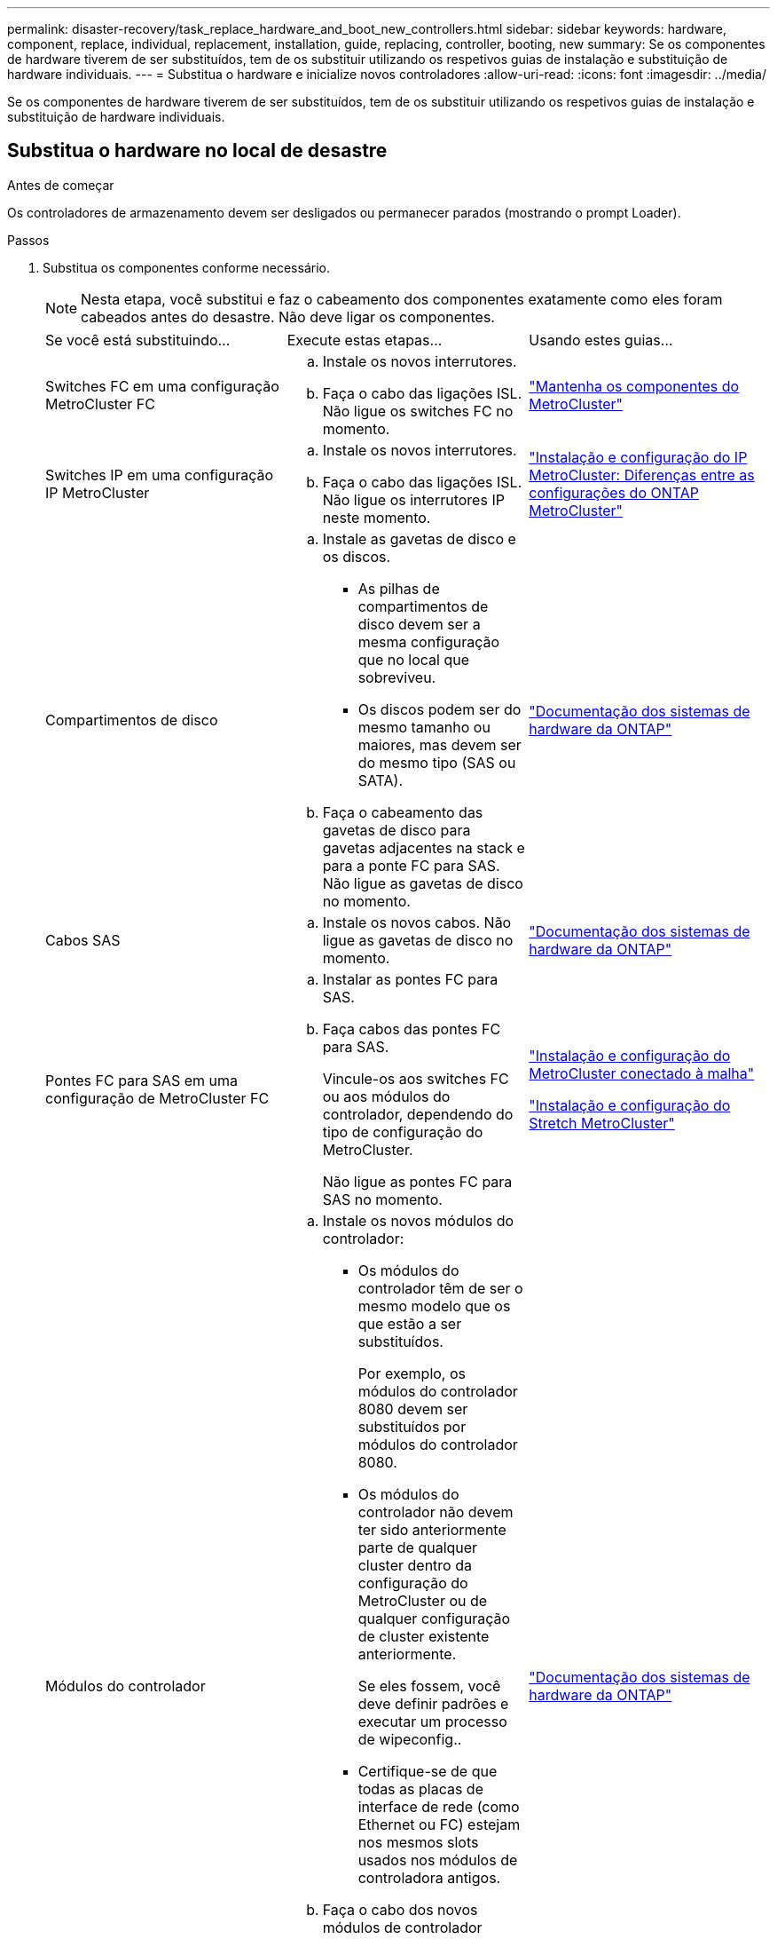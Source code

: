 ---
permalink: disaster-recovery/task_replace_hardware_and_boot_new_controllers.html 
sidebar: sidebar 
keywords: hardware, component, replace, individual, replacement, installation, guide, replacing, controller, booting, new 
summary: Se os componentes de hardware tiverem de ser substituídos, tem de os substituir utilizando os respetivos guias de instalação e substituição de hardware individuais. 
---
= Substitua o hardware e inicialize novos controladores
:allow-uri-read: 
:icons: font
:imagesdir: ../media/


[role="lead"]
Se os componentes de hardware tiverem de ser substituídos, tem de os substituir utilizando os respetivos guias de instalação e substituição de hardware individuais.



== Substitua o hardware no local de desastre

.Antes de começar
Os controladores de armazenamento devem ser desligados ou permanecer parados (mostrando o prompt Loader).

.Passos
. Substitua os componentes conforme necessário.
+

NOTE: Nesta etapa, você substitui e faz o cabeamento dos componentes exatamente como eles foram cabeados antes do desastre. Não deve ligar os componentes.

+
|===


| Se você está substituindo... | Execute estas etapas... | Usando estes guias... 


 a| 
Switches FC em uma configuração MetroCluster FC
 a| 
.. Instale os novos interrutores.
.. Faça o cabo das ligações ISL. Não ligue os switches FC no momento.

| link:../maintain/index.html["Mantenha os componentes do MetroCluster"] 


 a| 
Switches IP em uma configuração IP MetroCluster
 a| 
.. Instale os novos interrutores.
.. Faça o cabo das ligações ISL. Não ligue os interrutores IP neste momento.

 a| 
link:../install-ip/concept_considerations_differences.html["Instalação e configuração do IP MetroCluster: Diferenças entre as configurações do ONTAP MetroCluster"]



 a| 
Compartimentos de disco
 a| 
.. Instale as gavetas de disco e os discos.
+
*** As pilhas de compartimentos de disco devem ser a mesma configuração que no local que sobreviveu.
*** Os discos podem ser do mesmo tamanho ou maiores, mas devem ser do mesmo tipo (SAS ou SATA).


.. Faça o cabeamento das gavetas de disco para gavetas adjacentes na stack e para a ponte FC para SAS. Não ligue as gavetas de disco no momento.

| link:http://docs.netapp.com/platstor/index.jsp["Documentação dos sistemas de hardware da ONTAP"^] 


 a| 
Cabos SAS
 a| 
.. Instale os novos cabos. Não ligue as gavetas de disco no momento.

 a| 
link:http://docs.netapp.com/platstor/index.jsp["Documentação dos sistemas de hardware da ONTAP"^]



 a| 
Pontes FC para SAS em uma configuração de MetroCluster FC
 a| 
.. Instalar as pontes FC para SAS.
.. Faça cabos das pontes FC para SAS.
+
Vincule-os aos switches FC ou aos módulos do controlador, dependendo do tipo de configuração do MetroCluster.

+
Não ligue as pontes FC para SAS no momento.


 a| 
link:../install-fc/index.html["Instalação e configuração do MetroCluster conectado à malha"]

link:../install-stretch/concept_considerations_differences.html["Instalação e configuração do Stretch MetroCluster"]



 a| 
Módulos do controlador
 a| 
.. Instale os novos módulos do controlador:
+
*** Os módulos do controlador têm de ser o mesmo modelo que os que estão a ser substituídos.
+
Por exemplo, os módulos do controlador 8080 devem ser substituídos por módulos do controlador 8080.

*** Os módulos do controlador não devem ter sido anteriormente parte de qualquer cluster dentro da configuração do MetroCluster ou de qualquer configuração de cluster existente anteriormente.
+
Se eles fossem, você deve definir padrões e executar um processo de wipeconfig..

*** Certifique-se de que todas as placas de interface de rede (como Ethernet ou FC) estejam nos mesmos slots usados nos módulos de controladora antigos.


.. Faça o cabo dos novos módulos de controlador exatamente o mesmo que os antigos.
+
As portas que conetam o módulo da controladora ao storage (por conexões com os switches IP ou FC, pontes FC para SAS ou diretamente) devem ser as mesmas que as usadas antes do desastre.

+
Não ligue os módulos do controlador neste momento.


 a| 
link:http://docs.netapp.com/platstor/index.jsp["Documentação dos sistemas de hardware da ONTAP"^]

|===
. Verifique se todos os componentes estão cabeados corretamente para sua configuração.
+
** link:../install-ip/using_rcf_generator.html["Configuração IP do MetroCluster"]
** link:../install-fc/task_fmc_mcc_transition_cable_the_new_mcc_controllers_to_the_exist_fc_fabrics.html["Configuração conectado à malha do MetroCluster"]






== Determine as IDs do sistema e as IDs de VLAN dos módulos antigos do controlador

Depois de substituir todo o hardware no local de desastre, você deve determinar as IDs do sistema dos módulos do controlador substituídos. Você precisa dos IDs de sistema antigos quando reatribuir discos aos novos módulos do controlador. Se os sistemas forem modelos AFF A220, AFF A250, AFF A400, AFF A800, FAS2750, FAS500f, FAS8300 ou FAS8700, você também deverá determinar as IDs de VLAN usadas pelas interfaces IP do MetroCluster.

.Antes de começar
Todos os equipamentos no local de desastre devem ser desligados.

.Sobre esta tarefa
Esta discussão fornece exemplos para configurações de dois e quatro nós. Para configurações de oito nós, você precisa levar em conta todas as falhas nos nós adicionais no segundo grupo de DR.

Para uma configuração de MetroCluster de dois nós, você pode ignorar referências ao segundo módulo de controlador em cada local.

Os exemplos deste procedimento baseiam-se nas seguintes premissas:

* O local A é o local do desastre.
* Node_A_1 falhou e está sendo completamente substituído.
* Node_A_2 falhou e está sendo completamente substituído.
+
O nó _A_2 está presente apenas em uma configuração MetroCluster de quatro nós.

* O local B é o local sobrevivente.
* Node_B_1 está em bom estado.
* Node_B_2 está em bom estado.
+
Node_B_2 está presente apenas em uma configuração MetroCluster de quatro nós.



Os módulos do controlador têm as seguintes IDs de sistema originais:

|===


| Número de nós na configuração do MetroCluster | Nó | ID do sistema original 


 a| 
Quatro
 a| 
node_A_1
 a| 
4068741258



 a| 
node_A_2
 a| 
4068741260



 a| 
node_B_1
 a| 
4068741254



 a| 
node_B_2
 a| 
4068741256



 a| 
Dois
 a| 
node_A_1
 a| 
4068741258



 a| 
node_B_1
 a| 
4068741254

|===
.Passos
. No site sobrevivente, exiba as IDs do sistema dos nós na configuração do MetroCluster.
+
|===


| Número de nós na configuração do MetroCluster | Use este comando 


 a| 
Quatro ou oito
 a| 
`metrocluster node show -fields node-systemid,ha-partner-systemid,dr-partner-systemid,dr-auxiliary-systemid`



 a| 
Dois
 a| 
`metrocluster node show -fields node-systemid,dr-partner-systemid`

|===
+
Neste exemplo para uma configuração de MetroCluster de quatro nós, as seguintes IDs de sistema antigas são recuperadas:

+
** Node_A_1: 4068741258
** Node_A_2: 4068741260
+
Os discos pertencentes aos módulos de controladora antigos ainda são de propriedade desses IDs de sistema.

+
[listing]
----
metrocluster node show -fields node-systemid,ha-partner-systemid,dr-partner-systemid,dr-auxiliary-systemid

dr-group-id cluster    node      node-systemid ha-partner-systemid dr-partner-systemid dr-auxiliary-systemid
----------- ---------- --------  ------------- ------ ------------ ------ ------------ ------ --------------
1           Cluster_A  Node_A_1  4068741258    4068741260          4068741254          4068741256
1           Cluster_A  Node_A_2  4068741260    4068741258          4068741256          4068741254
1           Cluster_B  Node_B_1  -             -                   -                   -
1           Cluster_B  Node_B_2  -             -                   -                   -
4 entries were displayed.
----


+
Neste exemplo para uma configuração de MetroCluster de dois nós, o seguinte ID de sistema antigo é recuperado:

+
** Node_A_1: 4068741258
+
Os discos pertencentes ao antigo módulo do controlador ainda são propriedade desta ID do sistema.

+
[listing]
----
metrocluster node show -fields node-systemid,dr-partner-systemid

dr-group-id cluster    node      node-systemid dr-partner-systemid
----------- ---------- --------  ------------- ------------
1           Cluster_A  Node_A_1  4068741258    4068741254
1           Cluster_B  Node_B_1  -             -
2 entries were displayed.
----


. Para configurações IP do MetroCluster usando o serviço Mediador ONTAP, obtenha o endereço IP do serviço Mediador ONTAP:
+
`storage iscsi-initiator show -node * -label mediator`

. Se os sistemas forem modelos AFF A220, AFF A400, FAS2750, FAS8300 ou FAS8700, determine as IDs de VLAN:
+
`metrocluster interconnect show`

+
Os IDs de VLAN estão incluídos no nome do adaptador mostrado na coluna adaptador da saída.

+
Neste exemplo, os IDs de VLAN são 120 e 130:

+
[listing]
----
metrocluster interconnect show
                          Mirror   Mirror
                  Partner Admin    Oper
Node Partner Name Type    Status   Status  Adapter Type   Status
---- ------------ ------- -------- ------- ------- ------ ------
Node_A_1 Node_A_2 HA      enabled  online
                                           e0a-120 iWARP  Up
                                           e0b-130 iWARP  Up
         Node_B_1 DR      enabled  online
                                           e0a-120 iWARP  Up
                                           e0b-130 iWARP  Up
         Node_B_2 AUX     enabled  offline
                                           e0a-120 iWARP  Up
                                           e0b-130 iWARP  Up
Node_A_2 Node_A_1 HA      enabled  online
                                           e0a-120 iWARP  Up
                                           e0b-130 iWARP  Up
         Node_B_2 DR      enabled  online
                                           e0a-120 iWARP  Up
                                           e0b-130 iWARP  Up
         Node_B_1 AUX     enabled  offline
                                           e0a-120 iWARP  Up
                                           e0b-130 iWARP  Up
12 entries were displayed.
----




== Isolar unidades de substituição do local sobrevivente (configurações IP do MetroCluster)

Você deve isolar quaisquer unidades de substituição retirando as conexões do iniciador iSCSI da MetroCluster dos nós sobreviventes.

.Sobre esta tarefa
Este procedimento só é necessário nas configurações IP do MetroCluster.

.Passos
. A partir do prompt de qualquer nó sobrevivente, altere para o nível de privilégio avançado:
+
`set -privilege advanced`

+
Você precisa responder com `y` quando solicitado para continuar no modo avançado e ver o prompt do modo avançado (*>).

. Desconete os iniciadores iSCSI em ambos os nós sobreviventes no grupo DR:
+
`storage iscsi-initiator disconnect -node surviving-node -label *`

+
Este comando deve ser emitido duas vezes, uma para cada um dos nós sobreviventes.

+
O exemplo a seguir mostra os comandos para desconetar os iniciadores no local B:

+
[listing]
----
site_B::*> storage iscsi-initiator disconnect -node node_B_1 -label *
site_B::*> storage iscsi-initiator disconnect -node node_B_2 -label *
----
. Voltar ao nível de privilégio de administrador:
+
`set -privilege admin`





== Limpe a configuração de um módulo do controlador

[role="lead"]
Antes de usar um novo módulo de controlador na configuração do MetroCluster, você deve limpar a configuração existente.

.Passos
. Se necessário, interrompa o nó para exibir o prompt Loader:
+
`halt`

. No prompt Loader, defina as variáveis ambientais como valores padrão:
+
`set-defaults`

. Salvar o ambiente:
+
`saveenv`

. No prompt DO Loader, inicie o menu de inicialização:
+
`boot_ontap menu`

. No prompt do menu de inicialização, desmarque a configuração:
+
`wipeconfig`

+
Responda `yes` ao prompt de confirmação.

+
O nó reinicializa e o menu de inicialização é exibido novamente.

. No menu de inicialização, selecione a opção *5* para inicializar o sistema no modo Manutenção.
+
Responda `yes` ao prompt de confirmação.





== Netboot os novos módulos do controlador

Se os novos módulos do controlador tiverem uma versão diferente do ONTAP da versão nos módulos do controlador sobreviventes, você deverá inicializar os novos módulos do controlador.

.Antes de começar
* Você deve ter acesso a um servidor HTTP.
* Você deve ter acesso ao site de suporte da NetApp para baixar os arquivos de sistema necessários para sua plataforma e versão do software ONTAP que está sendo executado nele.
+
https://mysupport.netapp.com/site/global/dashboard["Suporte à NetApp"^]



.Passos
. Acesse o link:https://mysupport.netapp.com/site/["Site de suporte da NetApp"^] para baixar os arquivos usados para executar o netboot do sistema.
. Transfira o software ONTAP adequado a partir da secção de transferência de software do site de suporte da NetApp e guarde o ficheiro ONTAP-version_image.tgz num diretório acessível à Web.
. Vá para o diretório acessível pela Web e verifique se os arquivos que você precisa estão disponíveis.
+
|===


| Se o modelo da plataforma for... | Então... 


| Sistemas da série FAS/AFF8000 | Extraia o conteúdo do arquivo ONTAP-version_image.tgzfile para o diretório de destino: Tar -zxvf ONTAP-version_image.tgz NOTA: Se você estiver extraindo o conteúdo no Windows, use 7-Zip ou WinRAR para extrair a imagem netboot. Sua lista de diretórios deve conter uma pasta netboot com um arquivo do kernel:netboot/kernel 


| Todos os outros sistemas | Sua lista de diretórios deve conter uma pasta netboot com um arquivo do kernel: ONTAP-version_image.tgz você não precisa extrair o arquivo ONTAP-version_image.tgz. 
|===
. No prompt Loader, configure a conexão netboot para um LIF de gerenciamento:
+
** Se o endereçamento IP for DHCP, configure a conexão automática:
+
`ifconfig e0M -auto`

** Se o endereçamento IP for estático, configure a conexão manual:
+
`ifconfig e0M -addr=ip_addr -mask=netmask` `-gw=gateway`



. Execute o netboot.
+
** Se a plataforma for um sistema da série 80xx, use este comando:
+
`netboot \http://web_server_ip/path_to_web-accessible_directory/netboot/kernel`

** Se a plataforma for qualquer outro sistema, use o seguinte comando:
+
`netboot \http://web_server_ip/path_to_web-accessible_directory/ontap-version_image.tgz`



. No menu de arranque, selecione a opção *(7) Instalar primeiro o novo software* para transferir e instalar a nova imagem de software no dispositivo de arranque.
+
 Disregard the following message: "This procedure is not supported for Non-Disruptive Upgrade on an HA pair". It applies to nondisruptive upgrades of software, not to upgrades of controllers.
. Se você for solicitado a continuar o procedimento, digite `y` e, quando solicitado a fornecer o pacote, digite o URL do arquivo de imagem: `\http://web_server_ip/path_to_web-accessible_directory/ontap-version_image.tgz`
+
....
Enter username/password if applicable, or press Enter to continue.
....
. Certifique-se de entrar `n` para ignorar a recuperação de backup quando você vir um prompt semelhante ao seguinte:
+
....
Do you want to restore the backup configuration now? {y|n}
....
. Reinicie entrando `y` quando você vir um prompt semelhante ao seguinte:
+
....
The node must be rebooted to start using the newly installed software. Do you want to reboot now? {y|n}
....
. No menu Boot (Inicialização), selecione *opção 5* para entrar no modo Maintenance (Manutenção).
. Se tiver uma configuração de MetroCluster de quatro nós, repita este procedimento no outro novo módulo do controlador.




== Determine as IDs do sistema dos módulos do controlador de substituição

Depois de substituir todo o hardware no local de desastre, você deve determinar a ID do sistema do módulo ou módulos do controlador de armazenamento recém-instalados.

.Sobre esta tarefa
Deve executar este procedimento com os módulos do controlador de substituição no modo de manutenção.

Esta seção fornece exemplos para configurações de dois e quatro nós. Para configurações de dois nós, você pode ignorar referências ao segundo nó em cada local. Para configurações de oito nós, você deve ter em conta os nós adicionais no segundo grupo de DR. Os exemplos fazem as seguintes suposições:

* O local A é o local do desastre.
* O nó_A_1 foi substituído.
* O nó_A_2 foi substituído.
+
Presente apenas em configurações de MetroCluster de quatro nós.

* O local B é o local sobrevivente.
* Node_B_1 está em bom estado.
* Node_B_2 está em bom estado.
+
Presente apenas em configurações de MetroCluster de quatro nós.



Os exemplos neste procedimento usam controladores com as seguintes IDs de sistema:

|===


| Número de nós na configuração do MetroCluster | Nó | ID do sistema original | Nova ID do sistema | O parecerá com esse nó como parceiro de recuperação de desastres 


 a| 
Quatro
 a| 
node_A_1
 a| 
4068741258
 a| 
1574774970
 a| 
node_B_1



 a| 
node_A_2
 a| 
4068741260
 a| 
1574774991
 a| 
node_B_2



 a| 
node_B_1
 a| 
4068741254
 a| 
inalterado
 a| 
node_A_1



 a| 
node_B_2
 a| 
4068741256
 a| 
inalterado
 a| 
node_A_2



 a| 
Dois
 a| 
node_A_1
 a| 
4068741258
 a| 
1574774970
 a| 
node_B_1



 a| 
node_B_1
 a| 
4068741254
 a| 
inalterado
 a| 
node_A_1

|===

NOTE: Em uma configuração de MetroCluster de quatro nós, o sistema determina as parcerias de DR emparelhando o nó com o ID de sistema mais baixo no site_A e o nó com o ID de sistema mais baixo no site_B. Como as IDs do sistema mudam, os pares de DR podem ser diferentes após a conclusão das substituições do controlador do que eram antes do desastre.

No exemplo anterior:

* Node_A_1 (1574774970) será emparelhado com node_B_1 (4068741254)
* Node_A_2 (1574774991) será emparelhado com node_B_2 (4068741256)


.Passos
. Com o nó no modo Manutenção, exiba a ID do sistema local do nó de cada nó: `disk show`
+
No exemplo a seguir, o novo ID do sistema local é 1574774970:

+
[listing]
----
*> disk show
 Local System ID: 1574774970
 ...
----
. No segundo nó, repita a etapa anterior.
+

NOTE: Esta etapa não é necessária em uma configuração de MetroCluster de dois nós.

+
No exemplo a seguir, o novo ID do sistema local é 1574774991:

+
[listing]
----
*> disk show
 Local System ID: 1574774991
 ...
----




== Verifique o estado ha-config dos componentes

Em uma configuração MetroCluster, o estado ha-config do módulo do controlador e dos componentes do chassi deve ser definido como "mcc" ou "MCC-2n" para que eles iniciem corretamente.

.Antes de começar
O sistema tem de estar no modo de manutenção.

.Sobre esta tarefa
Esta tarefa deve ser executada em cada novo módulo do controlador.

.Passos
. No modo de manutenção, apresentar o estado HA do módulo do controlador e do chassis:
+
`ha-config show`

+
O estado de HA correto depende da configuração do MetroCluster.

+
|===


| Número de controladores na configuração MetroCluster | O estado HA para todos os componentes deve ser... 


 a| 
Configuração de FC MetroCluster de oito ou quatro nós
 a| 
mcc



 a| 
Configuração de FC MetroCluster de dois nós
 a| 
mcc-2n



 a| 
Configuração IP do MetroCluster
 a| 
mccip

|===
. Se o estado do sistema apresentado do controlador não estiver correto, defina o estado HA para o módulo do controlador:
+
|===


| Número de controladores na configuração MetroCluster | Comando 


 a| 
Configuração de FC MetroCluster de oito ou quatro nós
 a| 
`ha-config modify controller mcc`



 a| 
Configuração de FC MetroCluster de dois nós
 a| 
`ha-config modify controller mcc-2n`



 a| 
Configuração IP do MetroCluster
 a| 
`ha-config modify controller mccip`

|===
. Se o estado do sistema apresentado do chassis não estiver correto, defina o estado HA para o chassis:
+
|===


| Número de controladores na configuração MetroCluster | Comando 


 a| 
Configuração de FC MetroCluster de oito ou quatro nós
 a| 
`ha-config modify chassis mcc`



 a| 
Configuração de FC MetroCluster de dois nós
 a| 
`ha-config modify chassis mcc-2n`



 a| 
Configuração IP do MetroCluster
 a| 
`ha-config modify chassis mccip`

|===
. Repita estas etapas no outro nó de substituição.




== Determine se a criptografia de ponta a ponta foi ativada nos sistemas originais

Você deve verificar se os sistemas originais foram configurados para criptografia de ponta a ponta.

.Passo
. Execute o seguinte comando a partir do site sobrevivente:
+
`metrocluster node show -fields is-encryption-enabled`

+
Se a encriptação estiver ativada, é apresentada a seguinte saída:

+
[listing]
----
1 cluster_A node_A_1 true
1 cluster_A node_A_2 true
1 cluster_B node_B_1 true
1 cluster_B node_B_2 true
4 entries were displayed.
----
+

NOTE: link:../install-ip/task-configure-end-to-end-encryption.html["Configurar criptografia de ponta a ponta"]Consulte para obter informações sobre os sistemas suportados.


